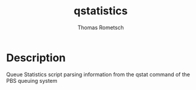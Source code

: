 #+TITLE: qstatistics
#+AUTHOR: Thomas Rometsch

* Description
Queue Statistics script parsing information from the qstat command of the PBS queuing system

